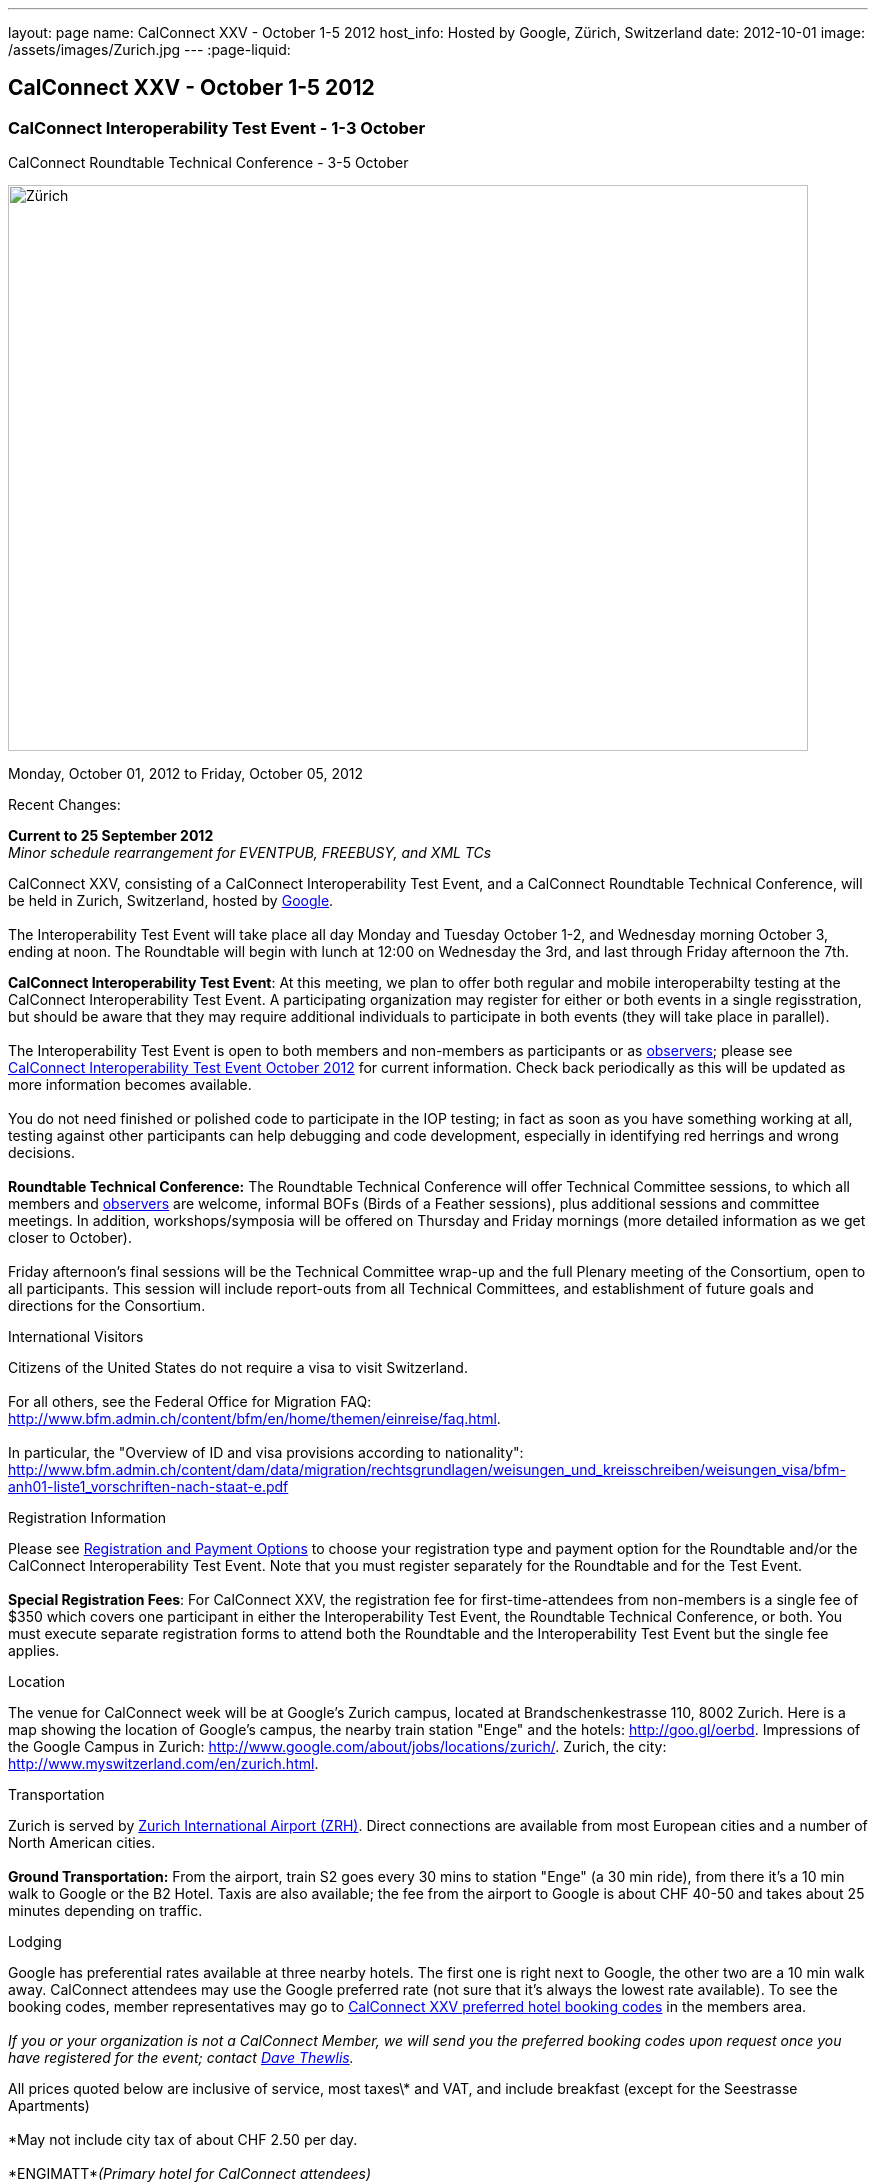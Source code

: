 ---
layout: page
name: CalConnect XXV - October 1-5 2012
host_info: Hosted by Google, Zürich, Switzerland
date: 2012-10-01
image: /assets/images/Zurich.jpg
---
:page-liquid:

== CalConnect XXV - October 1-5 2012


=== CalConnect Interoperability Test Event - 1-3 October +
CalConnect Roundtable Technical Conference - 3-5 October

[[intro]]
image:{{'/assets/images/Zurich.jpg' | relative_url }}[Zürich,
Switzerland,width=800,height=566]

Monday, October 01, 2012 to Friday, October 05, 2012

Recent Changes:

*Current to 25 September 2012* +
_Minor schedule rearrangement for EVENTPUB, FREEBUSY, and XML TCs_

CalConnect XXV, consisting of a CalConnect Interoperability Test Event, and a CalConnect Roundtable Technical Conference, will be held in Zurich, Switzerland, hosted by http://www.google.com[Google]. +
 +
 The Interoperability Test Event will take place all day Monday and Tuesday October 1-2, and Wednesday morning October 3, ending at noon. The Roundtable will begin with lunch at 12:00 on Wednesday the 3rd, and last through Friday afternoon the 7th.  

*CalConnect Interoperability Test Event*: At this meeting, we plan to offer both regular and mobile interoperabilty testing at the CalConnect Interoperability Test Event. A participating organization may register for either or both events in a single regisstration, but should be aware that they may require additional individuals to participate in both events (they will take place in parallel). +
 +
 The Interoperability Test Event is open to both members and non-members as participants or as http://calconnect.org/observer.shtml[observers]; please see http://calconnect.org/iop1210.shtml[CalConnect Interoperability Test Event October 2012] for current information. Check back periodically as this will be updated as more information becomes available. +
 +
 You do not need finished or polished code to participate in the IOP testing; in fact as soon as you have something working at all, testing against other participants can help debugging and code development, especially in identifying red herrings and wrong decisions. +
 +
*Roundtable Technical Conference:* The Roundtable Technical Conference will offer Technical Committee sessions, to which all members and http://calconnect.org/observer.shtml[observers] are welcome, informal BOFs (Birds of a Feather sessions), plus additional sessions and committee meetings. In addition, workshops/symposia will be offered on Thursday and Friday mornings (more detailed information as we get closer to October). +
 +
 Friday afternoon's final sessions will be the Technical Committee wrap-up and the full Plenary meeting of the Consortium, open to all participants. This session will include report-outs from all Technical Committees, and establishment of future goals and directions for the Consortium.

International Visitors

Citizens of the United States do not require a visa to visit Switzerland. +
 +
 For all others, see the Federal Office for Migration FAQ: http://www.bfm.admin.ch/content/bfm/en/home/themen/einreise/faq.html[]. +
 +
 In particular, the "Overview of ID and visa provisions according to nationality": http://www.bfm.admin.ch/content/dam/data/migration/rechtsgrundlagen/weisungen_und_kreisschreiben/weisungen_visa/bfm-anh01-liste1_vorschriften-nach-staat-e.pdf

[[registration]]
Registration Information

Please see http://calconnect.org/regtypes.shtml[Registration and Payment Options] to choose your registration type and payment option for the Roundtable and/or the CalConnect Interoperability Test Event. Note that you must register separately for the Roundtable and for the Test Event. +
 +
*Special Registration Fees*: For CalConnect XXV, the registration fee for first-time-attendees from non-members is a single fee of $350 which covers one participant in either the Interoperability Test Event, the Roundtable Technical Conference, or both. You must execute separate registration forms to attend both the Roundtable and the Interoperability Test Event but the single fee applies.

[[location]]
Location

The venue for CalConnect week will be at Google's Zurich campus, located at Brandschenkestrasse 110, 8002 Zurich. Here is a map showing the location of Google's campus, the nearby train station "Enge" and the hotels: http://goo.gl/oerbd[]. Impressions of the Google Campus in Zurich: http://www.google.com/about/jobs/locations/zurich/[]. Zurich, the city: http://www.myswitzerland.com/en/zurich.html[].

[[transportation]]
Transportation

Zurich is served by http://www.zurich-airport.com/[Zurich International Airport (ZRH)]. Direct connections are available from most European cities and a number of North American cities. +
 +
*Ground Transportation:* From the airport, train S2 goes every 30 mins to station "Enge" (a 30 min ride), from there it's a 10 min walk to Google or the B2 Hotel. Taxis are also available; the fee from the airport to Google is about CHF 40-50 and takes about 25 minutes depending on traffic.

[[lodging]]
Lodging

Google has preferential rates available at three nearby hotels. The first one is right next to Google, the other two are a 10 min walk away. CalConnect attendees may use the Google preferred rate (not sure that it's always the lowest rate available). To see the booking codes, member representatives may go to http://calconnect.org/membersonly/cc25codes.shtml[CalConnect XXV preferred hotel booking codes] in the members area. +
 +
_If you or your organization is not a CalConnect Member, we will send you the preferred booking codes upon request once you have registered for the event; contact mailto:dave.thewlis@calconnect.org[Dave Thewlis]._ +
 

All prices quoted below are inclusive of service, most taxes\* and VAT, and include breakfast (except for the Seestrasse Apartments) +
 +
 \*May not include city tax of about CHF 2.50 per day. +
 +
*ENGIMATT*_(Primary hotel for CalConnect attendees)_ +
http://www.worldhotels.com/en/Hotel-Engimatt +
 Rates from: CHF 235 +
 +
*B2 BOUTIQUE HOTEL & SPA* +
http://www.synergyhotels.ch/BookNow.asp?pd=www.b2boutiquehotels.com +
 Rates from: CHF 280 +
 +
*FOUR POINTS BY SHERATON SIHLCITY* +
http://www.starwoodhotels.com/fourpoints/property/overview/index.html?propertyID=1782 +
 Rates from: CHF 292 +
 +
 There are also many other hotels, short-residence apartments, and so forth a few tram stops away, and even a few about the same distance from Google as the three mentioned above. Here are a couple of walkable options; please note that we don't know anything about them but what is presented on their website. +
 +
*HOTEL St. GEORGES ZRICH* +
http://www.hotel-st-georges.ch/ +
 Rates from: CHF 99; CHF 128 for en suite rooms +
 +
*SEESTRASE-APARTMENTS DREI KNIGE* +
http://www.seestrasse-apartments.ch/ +
 Self-catering apartments; Rates from: CHF 133.50

[[test-schedule]]
Test Event Schedule

As noted above all events for the week will be at the Google campus. Please note that the IOP Test Events begin at 0830 Monday morning and run all day Monday and Tuesday, plus Wednesday morning through noon. The Roundtable begins with lunch on Wednesday and runs through Friday afternoon. Roundtable Technical Committee sessions will be held in the afternoon to facilitate remote participation; symposia and workshops may be held Thursday and Friday mornings. +
 +
 At this time the schedule is preliminary and there may be changes in when specific sessions occur. +
 +
 A downloadable iCalendar.ics file with the entire schedule is available at http://calconnect.org/calendar/CalConnectConference.ics[CalConnectConference.ics], or you may subscribe to the calendar at webcal://www.calconnect.org/calendar/CalConnectConference.ics[Subscribe to CalConnect Conference Schedule]. 

[cols=3]
|===
3+.<| *INTEROPERABILITY TEST EVENT*

.<a| *Monday 1 October* +
 0830-1000 Interop Testing +
 1000-1030 Break and Refreshments +
 1030-1200 Interop Testing +
 1200-1300 Lunch +
 1300-1530 Interop Testing +
 1530-1600 Break and Refreshments +
 1600-1800 Interop Testing +
 +
 2000-2200 IOP Test Dinner +
_Zueghauskeller_
.<a| *Tuesday 2 October* +
 0830-1000 Interop Testing +
 1000-1030 Break and Refreshments +
 1030-1200 Interop TestingTesting +
 1200-1300 Lunch +
 1300-1530 Interop Testing +
 1530-1600 Break and Refreshments +
 1600-1800 Interop Testing
.<a| *Wednesday 3 October* +
 0830-1000 Interop Testing +
 1000-1030 Break and Refreshments +
 1030-1130 Interop Testing +
 1130-1200 Wrap-up +
 1200 End of IOP Testing +
 +
 1200-1300 Lunch^1^

|===



[[conference-schedule]]
Conference Schedule

As noted above all events for the week will be at the Google campus. Please note that the IOP Test Events begin at 0830 Monday morning and run all day Monday and Tuesday, plus Wednesday morning through noon. The Roundtable begins with lunch on Wednesday and runs through Friday afternoon. Roundtable Technical Committee sessions will be held in the afternoon to facilitate remote participation; symposia and workshops may be held Thursday and Friday mornings. +
 +
 At this time the schedule is preliminary and there may be changes in when specific sessions occur. +
 +
 A downloadable iCalendar.ics file with the entire schedule is available at http://calconnect.org/calendar/CalConnectConference.ics[CalConnectConference.ics], or you may subscribe to the calendar at webcal://www.calconnect.org/calendar/CalConnectConference.ics[Subscribe to CalConnect Conference Schedule]. 

[cols=3]
|===
3+.<| *ROUNDTABLE TECHNICAL CONFERENCE*

3+.<| 
.<a| *Wednesday 3 October* +
 1200-1300 Lunch^1^ +
 1300-1345 Opening/Introduction +
 1345-1400 TC IOPTEST reports +
 1400-1530 TC CALDAV +
 1530-1600 Break and Refreshments +
 1600-1700 TC ISCHEDULE +
 1700-1800 TC AUTODISCOVERY +
 +
 1800-2000 Welcome Reception^2^ +
_At Google_
.<a| *Thursday 4 October* +
 0830-1000 Improving the web calendaring experience for end users +
 1000-1030 Break and Refreshments +
 1030-1200 Calendaring Futures and CalConnect directions +
 1200-1300 Lunch +
 1300-1430 Host Session: Google +
 1430-1530 TC TIMEZONE +
 1530-1600 Break and Refreshments +
 1600-1700 BOF: VTODO Status and Requirements +
 1700-1800 TC EVENTPUB +
 +
 1930-2200 Group Dinner^3^ +
_Restaurant eCHo_
.<a| *Friday 5 October* +
 0830-1000 Internationalization/Localization for calendaring data +
 1000-1030 Break and Refreshments +
 1030-1200 Best practices for publishing iCalendar data to ensure optimum interoperability +
 1200-1300 Lunch +
 1300-1430 TC XML +
 1430-1530 TC FREEBUSY +
 1530-1600 Break and Refreshments +
 1600-1700 TC RESOURCE +
 1700-1730 TC Wrapup +
 1730-1800 CalConnect Plenary +
 1800 Close of Meeting

3+| 
3+.<a| +
^1^The Wednesday lunch is for all participants in the IOP Test Event and/or Roundtable +
^2^All Roundtable and IOP Test Event participants are invited to the Wednesday evening reception +
^3^All Roundtable participants are invited to the group dinner on Thursday +
 +
 Lunch and morning and afternoon breaks will be served to all participants in the Roundtable and the IOP test events and are included in your registration fees. Breakfast is included with your hotel booking. 

|===

+
[[agendas]]
==== Topical Agendas:

Please see https://calconnect.wordpress.com/2012/09/12/symposia-at-calconnect-xxv-in-zurich/[CalConnect XXV Symposia] for more information about the Thursday and Friday morning symposia. +
 

[cols=2]
|===
.<a| *TC AUTODISCOVERY* Wed 1700-1800 +
 1. Introduction +
 1.1 Problem Statement +
 2. Presentation of draft specification +
 2.1 Alternatives not chosen and why +
 3. Discussion and feedback +
 4. Next steps +
 +
*TC CALDAV* Wed 1400-1530 +
 1. Introduction +
 1.1 Charter +
 1.2 Summary +
 2. Progress and Status Update +
 2.1 IETF +
 2.2 CalConnect +
 3. Open Discussions +
 3.1 Managed Attachments +
 3.2 Calendar Sharing & Notifications +
 3.3 Use of the Prefer header in CalDAV +
 3.4 Calendar Searching +
 4. Moving Forward +
 4.1 Plan of Action +
 4.2 Next Conference Call +
 +
*TC EVENTPUB* Thu 1700-1800 +
 1. Charter +
 2. Work and accomlishments +
 3. New calendar properties +
 3.1 STYLED-DESCRIPTION (Rich Text) +
 3.2 PARTICIPANT +
 3.3 STRUCTURED-LOCATION +
 4. Going Forward - next steps +
 +
*TC FREEBUSY* Fri 1430-1530 +
 1 Introduction +
 1.1 Charter +
 1.2 Summary of Work +
 2. Introduction to VPOLL including demo +
 3. Open issues discussion +
 4. Next steps +
 5. Next calls +
 +
*TC IOPTEST* Wed 1345-1400 +
 Review of IOP test participant findings
.<a| *TC iSCHEDULE* Wed 1600-1700 +
 1. Introduction +
 1.1 Charter +
 1.2 Summary +
 2. Open Discussions +
 2.1 HTTP based public key management +
 2.2 Public key manage by private agreement +
 2.3 iSchedule interop: lessons learned +
 3. Moving Forward +
 3.1 Plan of Action +
 3.2 Next Conference Calls +
 +
*TC RESOURCE* Fri 1600-1700 +
 1. Introduction +
 1.1 TC Charter +
 1.2 Accomplishments +
 2 Since the last Roundtable +
 2.1 Resource schema draft updates +
 2.2 Resource vCard discussion +
 3. Open Discussions +
 3.1 Resource scheduling implementations today +
 3.2 Possible DAV extensions for easier and standardized Resource scheduling +
 4. Future of TC +
 4.1 Next conference calls +
 +
*TC TIMEZONE* Thu 1430-1530 +
 1. Introduction: +
 1.1 Charter +
 1.2 Background to the work +
 2. Timezone Service Specification +
 3. Timezones by reference in CalDAV +
 4. Timezone Registries +
 5. Next steps +
 +
*VTODO Status and Requirements* Thu 1600-1700 +
 1. VTODO Status +
 2. Summary of Workshops +
 3. Open discussion on requirements +
 4. Next steps +
 5. Call for participation +
 +
*TC XML* Fri 1300-1430 +
 1. Introduction +
 1.1 Charter +
 1.2 Summary of work +
 2. Status of xCal (iCalendar in XML( +
 3. Status of CalWS REST and SOAP and WS-Calendar +
 4. jCal (iCalendar in JSON) including library demo +
 5. Moving Forward +
 5.1 Plan of action +
 5.2 Next conference calls

|===

+
 

==== Scheduled BOFs

Requests for BOF sessions can be made at the Wednesday opening and known BOFs will be scheduled at that time. However spontaneous BOF sessions are welcome to be called at BOF session time during the Roundtable.